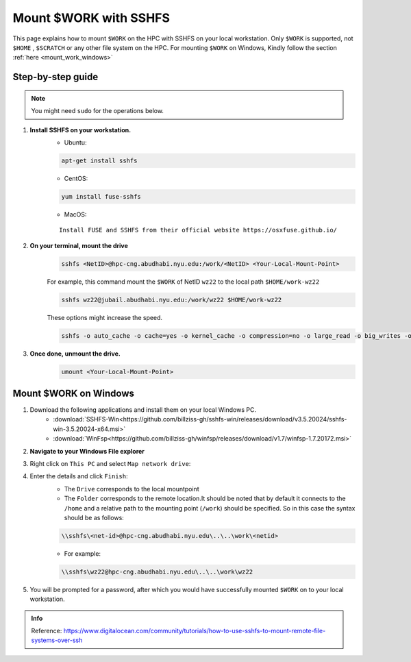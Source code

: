 .. _mount_work:

Mount $WORK with SSHFS
=======================

This page explains how to mount ``$WORK`` on the HPC with SSHFS on your local workstation. 
Only ``$WORK`` is supported, not ``$HOME`` , ``$SCRATCH`` or any other file system on the HPC.
For mounting ``$WORK`` on Windows, Kindly follow the section :ref:`here <mount_work_windows>`

Step-by-step guide
------------------
.. Note:: You might need ``sudo`` for the operations below.

1. **Install SSHFS on your workstation.**
    * Ubuntu:

    .. code-block:: bash

        apt-get install sshfs


    * CentOS:

    .. code-block:: bash

        yum install fuse-sshfs 


    * MacOS: 

    ::
        
        Install FUSE and SSHFS from their official website https://osxfuse.github.io/

2. **On your terminal, mount the drive**
    .. code-block:: bash

        sshfs <NetID>@hpc-cng.abudhabi.nyu.edu:/work/<NetID> <Your-Local-Mount-Point>

    For example, this command mount the ``$WORK`` of NetID ``wz22`` to the local path ``$HOME/work-wz22``

    .. code-block:: bash

        sshfs wz22@jubail.abudhabi.nyu.edu:/work/wz22 $HOME/work-wz22

    These options might increase the speed.

    .. code-block:: bash

        sshfs -o auto_cache -o cache=yes -o kernel_cache -o compression=no -o large_read -o big_writes -o Ciphers=arcfour <NetID>@jubail.abudhabi.nyu.edu:/work/<NetID> <Your-Local-Mount-Point>


3. **Once done, unmount the drive.**
    .. code-block:: bash

        umount <Your-Local-Mount-Point>

.. _mount_work_windows:

Mount $WORK on Windows
----------------------

1. Download the following applications and install them on your local Windows PC.
    * :download:`SSHFS-Win<https://github.com/billziss-gh/sshfs-win/releases/download/v3.5.20024/sshfs-win-3.5.20024-x64.msi>`
    * :download:`WinFsp<https://github.com/billziss-gh/winfsp/releases/download/v1.7/winfsp-1.7.20172.msi>`
2. **Navigate to your Windows File explorer**
3. Right click on ``This PC`` and select ``Map network drive``:
    .. image:: ../img/mount_work1.png
4. Enter the details and click ``Finish``:
    .. image:: ../img/mount_work2.png

    * The ``Drive`` corresponds to the local mountpoint
    * The ``Folder`` corresponds to the remote location.It should be noted that by default it connects to the ``/home`` and a relative path to the mounting point (``/work``) should be specified. So in this case the syntax should be as follows:

    .. code-block:: bash

        \\sshfs\<net-id>@hpc-cng.abudhabi.nyu.edu\..\..\work\<netid>

    * For example:

    .. code-block:: bash

        \\sshfs\wz22@hpc-cng.abudhabi.nyu.edu\..\..\work\wz22

5. You will be prompted for a password, after which you would have successfully mounted ``$WORK`` on to your local workstation.
    .. image:: ../img/mount_work3.png

.. admonition:: Info

    Reference: https://www.digitalocean.com/community/tutorials/how-to-use-sshfs-to-mount-remote-file-systems-over-ssh
